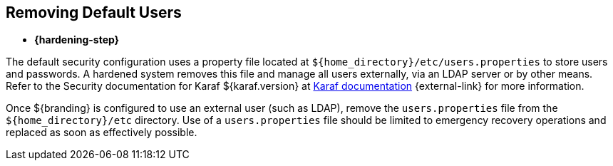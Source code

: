 :title: Removing Default Users
:type: configuration
:status: published
:summary: Remove users.properties file.
:parent: Configuring User Access
:order: 06

== {title}
((({title})))

* *{hardening-step}*

The default security configuration uses a property file located at `${home_directory}/etc/users.properties` to store users and passwords.
A hardened system removes this file and manage all users externally, via an LDAP server or by other means.
Refer to the Security documentation for Karaf ${karaf.version} at https://karaf.apache.org/documentation.html[Karaf documentation] {external-link} for more information.

Once ${branding} is configured to use an external user (such as LDAP), remove the `users.properties` file from the `${home_directory}/etc` directory.
Use of a `users.properties` file should be limited to emergency recovery operations and replaced as soon as effectively possible.

